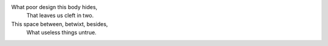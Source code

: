 What poor design this body hides,
    That leaves us cleft in two.
This space between, betwixt, besides,
    What useless things untrue.